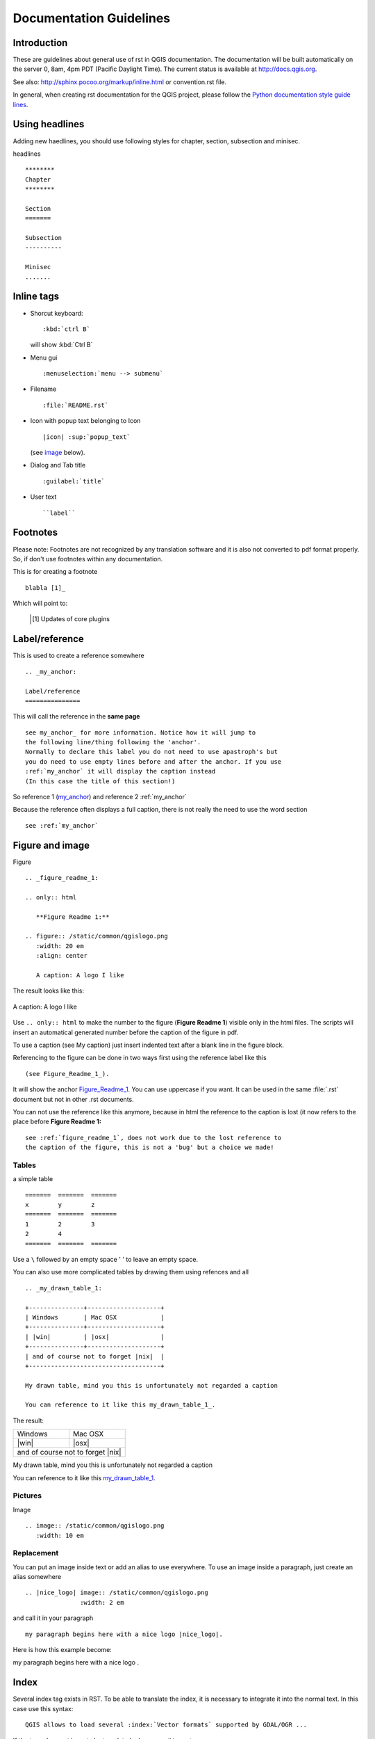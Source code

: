 ************************
Documentation Guidelines
************************

Introduction
============

These are guidelines about general use of rst in QGIS documentation. The documentation will
be built automatically on the server 0, 8am, 4pm PDT (Pacific Daylight Time). The current
status is available at http://docs.qgis.org.

See also: http://sphinx.pocoo.org/markup/inline.html or convention.rst file.

In general, when creating rst documentation for the QGIS project, please follow
the `Python documentation style guide lines
<http://docs.python.org/devguide/documenting.html>`_.


Using headlines
===============

Adding new haedlines, you should use following styles for chapter, section,
subsection and minisec.

headlines

::

   ********
   Chapter
   ********

   Section
   =======

   Subsection
   ----------

   Minisec
   .......


Inline tags
===========

* Shorcut keyboard:

  ::

     :kbd:`ctrl B`

  will show :kbd:`Ctrl B`

* Menu gui

  ::

     :menuselection:`menu --> submenu`

* Filename

  ::

     :file:`README.rst`

* Icon with popup text belonging to Icon

  ::

     |icon| :sup:`popup_text`

  (see `image`_ below).

* Dialog and Tab title

  ::

     :guilabel:`title`

* User text

  ::

     ``label``

Footnotes
=========

Please note: Footnotes are not recognized by any translation software and it is also
not converted to pdf format properly. So, if don't use footnotes within any documentation.

This is for creating a footnote

::

   blabla [1]_

Which will point to:

   .. [1] Updates of core plugins

.. _my_anchor:

Label/reference
===============

This is used to create a reference somewhere

::

   .. _my_anchor:

   Label/reference
   ===============

This will call the reference in the **same page**

::

   see my_anchor_ for more information. Notice how it will jump to
   the following line/thing following the 'anchor'.
   Normally to declare this label you do not need to use apastroph's but
   you do need to use empty lines before and after the anchor. If you use
   :ref:`my_anchor` it will display the caption instead
   (In this case the title of this section!)

So reference 1 (my_anchor_) and reference 2 :ref:`my_anchor`

Because the reference often displays a full caption, there is not really
the need to use the word section

::

   see :ref:`my_anchor`


.. _`image`:

Figure and image
=================


Figure

::

   .. _figure_readme_1:

   .. only:: html

      **Figure Readme 1:**

   .. figure:: /static/common/qgislogo.png
      :width: 20 em
      :align: center

      A caption: A logo I like


The result looks like this:

.. _figure_readme_1:

.. only:: html

   **Figure Readme 1:**

.. figure:: /static/common/qgislogo.png
   :width: 20 em
   :align: center

   A caption: A logo I like

Use ``.. only:: html`` to make the number to the figure (**Figure Readme 1**)
visible only in the html files.
The scripts will insert an automatical generated number before the caption of
the figure in pdf.

To use a caption (see My caption) just insert indented text after a blank line
in the figure block.

Referencing to the figure can be done in two ways first using the reference
label like this

::

   (see Figure_Readme_1_).


It will show the anchor Figure_Readme_1_. You can use uppercase if you want.
It can be used in the same :file:`.rst` document but not in other .rst
documents.

You can not use the reference like this anymore, because in html the reference
to the caption is lost (it now refers to the place before **Figure Readme 1:**

::

   see :ref:`figure_readme_1`, does not work due to the lost reference to
   the caption of the figure, this is not a 'bug' but a choice we made!


Tables
------

a simple table

::

   =======  =======  =======
   x        y        z
   =======  =======  =======
   1        2        3
   2        4
   =======  =======  =======

Use a ``\`` followed by an empty space ' ' to leave an empty space.

You can also use more complicated tables by drawing them using refences and all

::

   .. _my_drawn_table_1:

   +---------------+--------------------+
   | Windows       | Mac OSX            |
   +---------------+--------------------+
   | |win|         | |osx|              |
   +---------------+--------------------+
   | and of course not to forget |nix|  |
   +------------------------------------+

   My drawn table, mind you this is unfortunately not regarded a caption

   You can reference to it like this my_drawn_table_1_.

The result:

.. _my_drawn_table_1:

+---------------+--------------------+
| Windows       | Mac OSX            |
+---------------+--------------------+
| |win|         | |osx|              |
+---------------+--------------------+
| and of course not to forget |nix|  |
+------------------------------------+

My drawn table, mind you this is unfortunately not regarded a caption

You can reference to it like this my_drawn_table_1_.



Pictures
--------

Image

::

   .. image:: /static/common/qgislogo.png
      :width: 10 em


Replacement
-----------

You can put an image inside text or add an alias to use everywhere. To use an image
inside a paragraph, just create an alias somewhere

::

   .. |nice_logo| image:: /static/common/qgislogo.png
                  :width: 2 em

and call it in your paragraph

::

   my paragraph begins here with a nice logo |nice_logo|.

Here is how this example become:

.. |nice_logo| image:: /static/common/qgislogo.png
               :width: 2 em

my paragraph begins here with a nice logo |nice_logo|.


Index
=====

Several index tag exists in RST. To be able to translate the index, it is necessary to
integrate it into the normal text. In this case use this syntax:

::

   QGIS allows to load several :index:`Vector formats` supported by GDAL/OGR ...

If the term does not have to be translated, please use this syntax:

::

   .. index:: WMS, WFS, WCS, CAT, SFS, GML, ...


Add new Screenshots
===================

Here are some hints to create new, nice looking screenshots. For the user guide they go into :file:`./resources/en/user_manual/`

* same environment for all the screen caps (same OS, same decoration, same font size). We have used Ubuntu with Unity and the default "ambience" theme. For screenshots of QGIS main window and composer we have set it to show menus on the window (not the default in unity).
* reduce the window to the minimal space needed to show the feature (taking the all screen for a small modal window > overkill)
* the less clutter, the better (no need to activate all the toolbars)
* don't resize them in an image editor, the size will be set into the rst files if necessary (downscaling the dimensions without properly upping the resolution > ugly)
* cut the background
* Set print size resolution to 135 dpi, eg in Gimp set the print resolution (image > print size) and save. This way, if no size is set in the rst files, images will be at original size in html and at a good print resolution in the PDF. You can use ImageMagick convert command to do a batch of images:

::

 convert -units PixelsPerInch input.png -density 135 output.png

* save them in png (no jpeg artifacts)
* the screenshot should show the content according to what is described in the text
* you can find some prepared |qg| -projects that were used before to create screenshots in :file:`./qgis-projects`.
  This makes it easier to reproduce screenshots for the next version of |qg|.
  These projects use the |qg| sample dataset which should be placed in the same folder as the QGIS-Documentation Repository.
* Use the following command to remove the global menu function in Ubuntu to create smaller application screens with menu's:

::

  sudo apt-get autoremove appmenu-gtk appmenu-gtk3 appmenu-qt


Translate Screenshots
=====================

Here are some hints to create screenshots for your translated user guide. They will go into :file:`./resources/<your language>/user_manual/`

* same environment for all the screen caps (same OS, same decoration, same font size)
* use the |qg| -projects included in QGIS-Documentation repository (in :file:`./qgis_projects` ).
  These were used to produce the 'original' screenshots in the manual.
  The |qg| Sample dataset should be placed in the same folder as the QGIS-Documentation Repository.
* same size as the english 'original' screenshots, otherwise they will be stretched and look ugly. If you need to have a different size due to longuer ui strings, don't forget to change the dimension in the rst code of your language.
* reduce the window to the minimal space needed to show the feature (taking the all screen for a small modal window > overkill)
* the less clutter, the better (no need to activate all the toolbars)
* don't resize them in an image editor, the size will be set into the rst files (downscaling the dimensions without properly upping the resolution > ugly)
* cut the background
* save them in png (no jpeg artifacts)
* the screenshot should show the content according to what is described in the text


Documenting Processing algorithms
=================================

If you want to write documentation for Processing algorithms consider this guidelines:

* don't overwrite existing help files by files from other sources (e.g. QGIS
  source tree or Processing-Help repository), this files have different formats
* Processing algorithm help files are part of QGIS User Guide, so use same
  formatting as User Guide and other documentation
* avoid use "This algoritm does this and that..." as first sentence in algorithm
  description. Try to use more general words like in TauDEM or GRASS algoritms
  help
* add images if needed. Use PNG format and follow general guidelines for documentation.
* if necessary add links to additional information (e.g. publications or web-pages)
  to the "See also" section
* give clear explanation for algorithm parameters and outputs (again GRASS and
  TauDEM are good examples).
* don't edit parameter or output names. If you found typo or wrong spelling ---
  report this in bugracker, so developers can fix this in Processing code too
* don't list available options in algorithm description, options already listed
  in parameter description.
* don't add information vector geometry type in algorithm or parameter description
  without compelling reason as this information already available in parameter
  description
